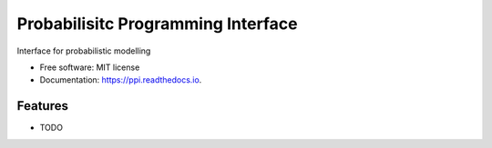 ===================================
Probabilisitc Programming Interface
===================================


.. image:: https://img.shields.io/pypi/v/ppi.svg
        :target: https://pypi.python.org/pypi/ppi

.. image:: https://img.shields.io/travis/knutdrand/ppi.svg
        :target: https://travis-ci.com/knutdrand/ppi

.. image:: https://readthedocs.org/projects/ppi/badge/?version=latest
        :target: https://ppi.readthedocs.io/en/latest/?version=latest
        :alt: Documentation Status




Interface for probabilistic modelling


* Free software: MIT license
* Documentation: https://ppi.readthedocs.io.


Features
--------

* TODO

